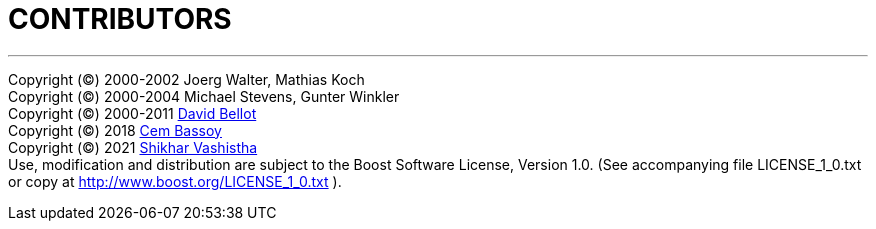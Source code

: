 ////
Copyright 2021 Shikhar Vashistha

Distributed under the Boost Software License, Version 1.0.
(http://www.boost.org/LICENSE_1_0.txt)
////

# CONTRIBUTORS
:toc: left
:toclevels: 2
:idprefix:
:listing-caption: Code Example
:docinfo: private-footer
:source-highlighter: rouge
:source-language: c++

:leveloffset: +1
'''''
Copyright (©) 2000-2002 Joerg Walter, Mathias Koch +
Copyright (©) 2000-2004 Michael Stevens, Gunter Winkler +
Copyright (©) 2000-2011 link:https://github.com/yimyom[David Bellot] +
Copyright (©) 2018 link:https://github.com/bassoy[Cem Bassoy] +
Copyright (©) 2021 link:https://github.com/shikharvashistha[Shikhar Vashistha] +
Use, modification and distribution are subject to the Boost Software
License, Version 1.0. (See accompanying file LICENSE_1_0.txt or copy at
http://www.boost.org/LICENSE_1_0.txt ).



:leveloffset: -1
